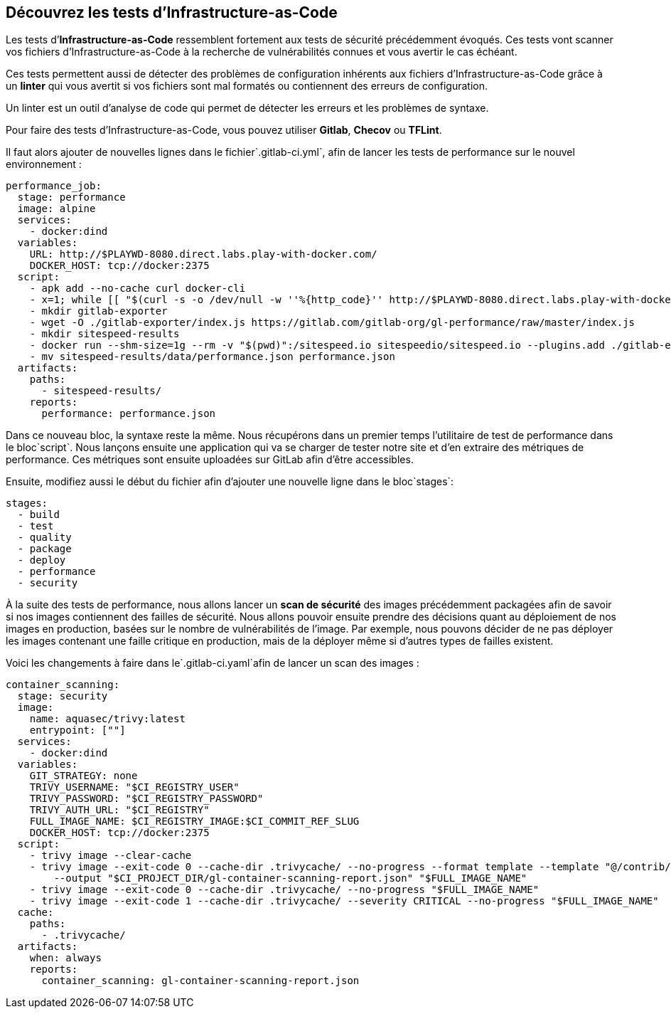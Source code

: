 
== **Découvrez les tests d’Infrastructure-as-Code**

Les tests d’**Infrastructure-as-Code** ressemblent fortement aux tests de sécurité précédemment évoqués. Ces tests vont scanner vos fichiers d’Infrastructure-as-Code à la recherche de vulnérabilités connues et vous avertir le cas échéant.

Ces tests permettent aussi de détecter des problèmes de configuration inhérents aux fichiers d’Infrastructure-as-Code grâce à un **linter** qui vous avertit si vos fichiers sont mal formatés ou contiennent des erreurs de configuration. 


Un linter est un outil d’analyse de code qui permet de détecter les erreurs et les problèmes de syntaxe.

Pour faire des tests d’Infrastructure-as-Code, vous pouvez utiliser **Gitlab**, **Checov** ou **TFLint**.

Il faut alors ajouter de nouvelles lignes dans le fichier`.gitlab-ci.yml`, afin de lancer les tests de performance sur le nouvel environnement :

```
performance_job:
  stage: performance
  image: alpine
  services:
    - docker:dind
  variables:
    URL: http://$PLAYWD-8080.direct.labs.play-with-docker.com/
    DOCKER_HOST: tcp://docker:2375
  script:
    - apk add --no-cache curl docker-cli
    - x=1; while [[ "$(curl -s -o /dev/null -w ''%{http_code}'' http://$PLAYWD-8080.direct.labs.play-with-docker.com/)" != "200" || $x -le 60 ]]; do sleep 5; echo $(( x++ )); done || false
    - mkdir gitlab-exporter
    - wget -O ./gitlab-exporter/index.js https://gitlab.com/gitlab-org/gl-performance/raw/master/index.js
    - mkdir sitespeed-results
    - docker run --shm-size=1g --rm -v "$(pwd)":/sitespeed.io sitespeedio/sitespeed.io --plugins.add ./gitlab-exporter --outputFolder sitespeed-results $URL
    - mv sitespeed-results/data/performance.json performance.json
  artifacts:
    paths:
      - sitespeed-results/
    reports:
      performance: performance.json

```

Dans ce nouveau bloc, la syntaxe reste la même. Nous récupérons dans un premier temps l’utilitaire de test de performance dans le bloc`script`. Nous lançons ensuite une application qui va se charger de tester notre site et d’en extraire des métriques de performance. Ces métriques sont ensuite uploadées sur GitLab afin d’être accessibles.

Ensuite, modifiez aussi le début du fichier afin d’ajouter une nouvelle ligne dans le bloc`stages`:

```
stages:
  - build
  - test
  - quality
  - package
  - deploy
  - performance
  - security

```

À la suite des tests de performance, nous allons lancer un **scan de sécurité** des images précédemment packagées afin de savoir si nos images contiennent des failles de sécurité. Nous allons pouvoir ensuite prendre des décisions quant au déploiement de nos images en production, basées sur le nombre de vulnérabilités de l’image. Par exemple, nous pouvons décider de ne pas déployer les images contenant une faille critique en production, mais de la déployer même si d’autres types de failles existent.

Voici les changements à faire dans le`.gitlab-ci.yaml`afin de lancer un scan des images :

```
container_scanning:
  stage: security
  image:
    name: aquasec/trivy:latest
    entrypoint: [""]
  services:
    - docker:dind
  variables:
    GIT_STRATEGY: none
    TRIVY_USERNAME: "$CI_REGISTRY_USER"
    TRIVY_PASSWORD: "$CI_REGISTRY_PASSWORD"
    TRIVY_AUTH_URL: "$CI_REGISTRY"
    FULL_IMAGE_NAME: $CI_REGISTRY_IMAGE:$CI_COMMIT_REF_SLUG
    DOCKER_HOST: tcp://docker:2375
  script:
    - trivy image --clear-cache
    - trivy image --exit-code 0 --cache-dir .trivycache/ --no-progress --format template --template "@/contrib/gitlab.tpl"
        --output "$CI_PROJECT_DIR/gl-container-scanning-report.json" "$FULL_IMAGE_NAME"
    - trivy image --exit-code 0 --cache-dir .trivycache/ --no-progress "$FULL_IMAGE_NAME"
    - trivy image --exit-code 1 --cache-dir .trivycache/ --severity CRITICAL --no-progress "$FULL_IMAGE_NAME"
  cache:
    paths:
      - .trivycache/
  artifacts:
    when: always
    reports:
      container_scanning: gl-container-scanning-report.json

```